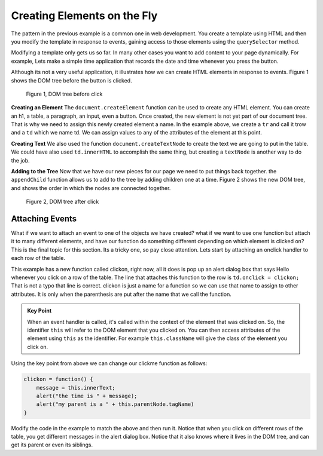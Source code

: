 Creating Elements on the Fly
============================

The pattern in the previous example is a common one in web development.  You create a template using HTML and then you modify the template in response to events, gaining access to those elements using the ``querySelector`` method.

Modifying a template only gets us so far.   In many other cases you want to add content to your page dynamically.  For example, Lets make a simple time application that records the date and time whenever you press the button.  

.. activecode:: create_1
   :language: html
   
   <html>
      <body>
          <button onclick="savetime()">Time</button>
          <table id="timetable">
          </table>
          <script type="text/javascript">
             savetime = function() {
                t = document.querySelector("#timetable")
                trow = document.createElement("tr")
                td = document.createElement("td")
                contents = document.createTextNode(Date())
                td.appendChild(contents)
                trow.appendChild(td)
                t.appendChild(trow)
             }
          </script>
      </body>
   </html>

Although its not a very useful application, it illustrates how we can create HTML elements in response to events.  Figure 1 shows the  DOM tree before the button is clicked.

.. figure:: Figures/tree1.svg

   Figure 1, DOM tree before click

**Creating an Element**  The ``document.createElement`` function can be used to create any HTML element.  You can create an h1, a table, a paragraph, an input, even a button.  Once created, the new element is not yet part of our document tree. That is why we need to assign this newly created element a name.  In the example above, we create a ``tr`` and call it trow and a ``td`` which we name td.  We can assign values to any of the attributes of the element at this point.

**Creating Text**  We also used the function ``document.createTextNode`` to create the text we are going to put in the table.  We could have also used ``td.innerHTML`` to accomplish the same thing, but creating a ``textNode`` is another way to do the job.

**Adding to the Tree**  Now that we have our new pieces for our page we need to put things back together.  the ``appendChild`` function allows us to add to the tree by adding children one at a time.  Figure 2 shows the new DOM tree, and shows the order in which the nodes are connected together.

.. figure:: Figures/tree2.svg

   Figure 2, DOM tree after click


Attaching Events
----------------

What if we want to attach an event to one of the objects we have created?  what if we want to use one function but attach it to many different elements, and have our function do something different depending on which element is clicked on?  This is the final topic for this section.  Its a tricky one, so pay close attention.  Lets start by attaching an onclick handler to each row of the table.

.. activecode:: create_2
   :language: html
   
   <html>
      <body>
          <button onclick="savetime()">Time</button>
          <table id="timetable">
          </table>
          <script type="text/javascript">
             clickon = function() {
                 alert("Hello!");
             }
             savetime = function() {
                t = document.querySelector("#timetable");
                trow = document.createElement("tr");
                td = document.createElement("td");
                contents = document.createTextNode(Date());
                td.appendChild(contents);
                td.onclick = clickon;
                trow.appendChild(td);
                t.appendChild(trow);
             }
          </script>
      </body>
   </html>


This example has a new function called clickon, right now, all it does is pop up an alert dialog box that says Hello whenever you click on a row of the table.  The line that attaches this function to the row is ``td.onclick = clickon;``  That is not a typo that line is correct.  clickon is just a name for a function so we can use that name to assign to other attributes.  It is only when the parenthesis are put after the name that we call the function.

.. admonition:: Key Point

   When an event handler is called, it's called within the context of the element that was clicked on. So, the identifier ``this`` will refer to the DOM element that you clicked on. You can then access attributes of the element using ``this`` as the identifier.  For example ``this.className`` will give the class of the element you click on.
   
Using the key point from above we can change our clickme function as follows:

.. code-block:: javascript

   clickon = function() {
       message = this.innerText;
       alert("the time is " + message);
       alert("my parent is a " + this.parentNode.tagName)
   }  
   
Modify the code in the example to match the above and then run it.  Notice that when you click on different rows of the table, you get different messages in the alert dialog box.  Notice that it also knows where it lives in the DOM tree, and can get its parent or even its siblings.
